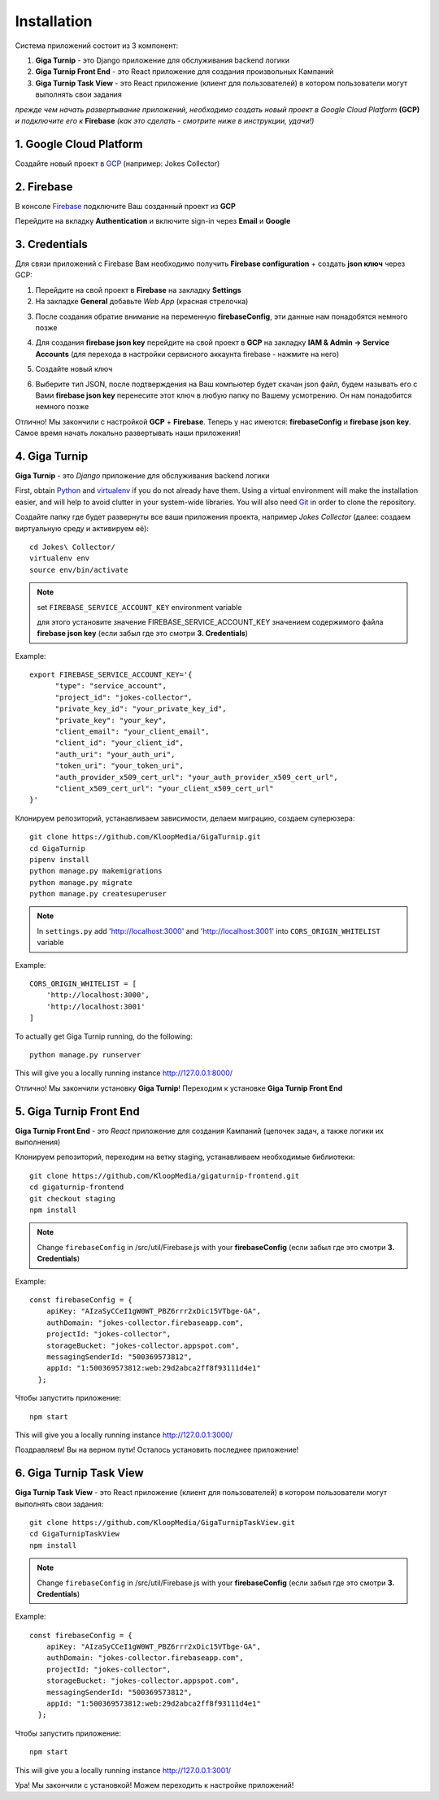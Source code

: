 Installation
============

Система приложений состоит из 3 компонент:

1. **Giga Turnip** - это Django приложение для обслуживания backend логики
2. **Giga Turnip Front End** - это React приложение для создания произвольных Кампаний
3. **Giga Turnip Task View** - это React приложение (клиент для пользователей) в котором пользователи могут выполнять свои задания

*прежде чем начать развертывание приложений, необходимо создать новый проект в Google Cloud Platform* **(GCP)** *и подключите его к* **Firebase** *(как это сделать - смотрите ниже в инструкции, удачи!)*

1. Google Cloud Platform
------------------------
Создайте новый проект в GCP_ (например: Jokes Collector)

.. _GCP: https://console.cloud.google.com/

.. image:: _static/gcp_create.png


2. Firebase
-----------
В консоле Firebase_ подключите Ваш созданный проект из **GCP**

.. _Firebase: https://console.firebase.google.com/

.. image:: _static/firebase_create.png

Перейдите на вкладку **Authentication** и включите sign-in через **Email** и **Google**

.. image:: _static/firebase_google_auth.png

3. Credentials
--------------
Для связи приложений с Firebase Вам необходимо получить **Firebase configuration** + создать **json ключ** через GCP:

1. Перейдите на свой проект в **Firebase** на закладку **Settings**
2. На закладке **General** добавьте *Web App* (красная стрелочка)

.. image:: _static/firebase_web_app.png
.. image:: _static/firebase_web_app_create.png

3. После создания обратие внимание на переменную **firebaseConfig**, эти данные нам понадобятся немного позже

.. image:: _static/firebase_config.png

4. Для создания **firebase json key** перейдите на свой проект в **GCP** на закладку **IAM & Admin -> Service Accounts** (для перехода в настройки сервисного аккаунта firebase - нажмите на него)

.. image:: _static/gcp_json_key_1.png

5. Создайте новый ключ

.. image:: _static/gcp_json_key_2.png

6. Выберите тип JSON, после подтверждения на Ваш компьютер будет скачан json файл, будем называть его с Вами **firebase json key** перенесите этот ключ в любую папку по Вашему усмотрению. Он нам понадобится немного позже

.. image:: _static/gcp_json_key_3.png

Отлично! Мы закончили с настройкой **GCP** + **Firebase**. Теперь у нас имеются: **firebaseConfig** и **firebase json key**. Самое время начать локально развертывать наши приложения!

4. Giga Turnip
---------------
**Giga Turnip** - это *Django* приложение для обслуживания backend логики

First, obtain Python_ and virtualenv_ if you do not already have them. Using a
virtual environment will make the installation easier, and will help to avoid
clutter in your system-wide libraries. You will also need Git_ in order to
clone the repository.

.. _Python: http://www.python.org/
.. _virtualenv: http://pypi.python.org/pypi/virtualenv
.. _Git: http://git-scm.com/

Создайте папку где будет развернуты все ваши приложения проекта, например *Jokes Collector* (далее: создаем виртуальную среду и активируем её)::

    cd Jokes\ Collector/
    virtualenv env
    source env/bin/activate

.. note::
    set ``FIREBASE_SERVICE_ACCOUNT_KEY`` environment variable

    для этого установите значение FIREBASE_SERVICE_ACCOUNT_KEY значением содержимого файла **firebase json key** (если забыл где это смотри **3. Credentials**)

Example::

    export FIREBASE_SERVICE_ACCOUNT_KEY='{
          "type": "service_account",
          "project_id": "jokes-collector",
          "private_key_id": "your_private_key_id",
          "private_key": "your_key",
          "client_email": "your_client_email",
          "client_id": "your_client_id",
          "auth_uri": "your_auth_uri",
          "token_uri": "your_token_uri",
          "auth_provider_x509_cert_url": "your_auth_provider_x509_cert_url",
          "client_x509_cert_url": "your_client_x509_cert_url"
    }'

Клонируем репозиторий, устанавливаем зависимости, делаем миграцию, создаем суперюзера::

    git clone https://github.com/KloopMedia/GigaTurnip.git
    cd GigaTurnip
    pipenv install
    python manage.py makemigrations
    python manage.py migrate
    python manage.py createsuperuser

.. note::
    In ``settings.py`` add 'http://localhost:3000' and 'http://localhost:3001' into ``CORS_ORIGIN_WHITELIST`` variable

Example::

    CORS_ORIGIN_WHITELIST = [
        'http://localhost:3000',
        'http://localhost:3001'
    ]

To actually get Giga Turnip running, do the following::

    python manage.py runserver


This will give you a locally running instance http://127.0.0.1:8000/

.. image:: _static/django_admin.png

Отлично! Мы закончили установку **Giga Turnip**! Переходим к установке **Giga Turnip Front End**

5. Giga Turnip Front End
------------------------
**Giga Turnip Front End** - это *React* приложение для создания Кампаний (цепочек задач, а также логики их выполнения)

Клонируем репозиторий, переходим на ветку staging, устанавливаем необходимые библиотеки::

    git clone https://github.com/KloopMedia/gigaturnip-frontend.git
    cd gigaturnip-frontend
    git checkout staging
    npm install


.. note::
    Change ``firebaseConfig`` in /src/util/Firebase.js with your **firebaseConfig** (если забыл где это смотри **3. Credentials**)

Example::

    const firebaseConfig = {
        apiKey: "AIzaSyCCeI1gW0WT_PBZ6rrr2xDic15VTbge-GA",
        authDomain: "jokes-collector.firebaseapp.com",
        projectId: "jokes-collector",
        storageBucket: "jokes-collector.appspot.com",
        messagingSenderId: "500369573812",
        appId: "1:500369573812:web:29d2abca2ff8f93111d4e1"
      };

Чтобы запустить приложение::

    npm start

This will give you a locally running instance http://127.0.0.1:3000/

.. image:: _static/frontend_run.png

Поздравляем! Вы на верном пути! Осталось установить последнее приложение!


6. Giga Turnip Task View
------------------------
**Giga Turnip Task View** - это React приложение (клиент для пользователей) в котором пользователи могут выполнять свои задания::

    git clone https://github.com/KloopMedia/GigaTurnipTaskView.git
    cd GigaTurnipTaskView
    npm install

.. note::
    Change ``firebaseConfig`` in /src/util/Firebase.js with your **firebaseConfig** (если забыл где это смотри **3. Credentials**)

Example::

    const firebaseConfig = {
        apiKey: "AIzaSyCCeI1gW0WT_PBZ6rrr2xDic15VTbge-GA",
        authDomain: "jokes-collector.firebaseapp.com",
        projectId: "jokes-collector",
        storageBucket: "jokes-collector.appspot.com",
        messagingSenderId: "500369573812",
        appId: "1:500369573812:web:29d2abca2ff8f93111d4e1"
      };

Чтобы запустить приложение::

    npm start


This will give you a locally running instance http://127.0.0.1:3001/

.. image:: _static/frontend_task_view_run.png

Ура! Мы закончили с установкой! Можем переходить к настройке приложений!